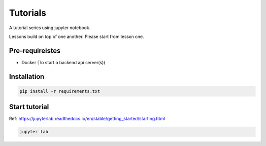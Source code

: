 Tutorials
~~~~~~~~~~~~~~~~~~~~~~

A tutorial series using jupyter notebook.

Lessons build on top of one another. Please start from lesson one.


Pre-requireistes
====================

- Docker (To start a backend api server(s))


Installation
===============

.. code-block::

    pip install -r requirements.txt

Start tutorial
===============

Ref: https://jupyterlab.readthedocs.io/en/stable/getting_started/starting.html

.. code-block::

    jupyter lab
